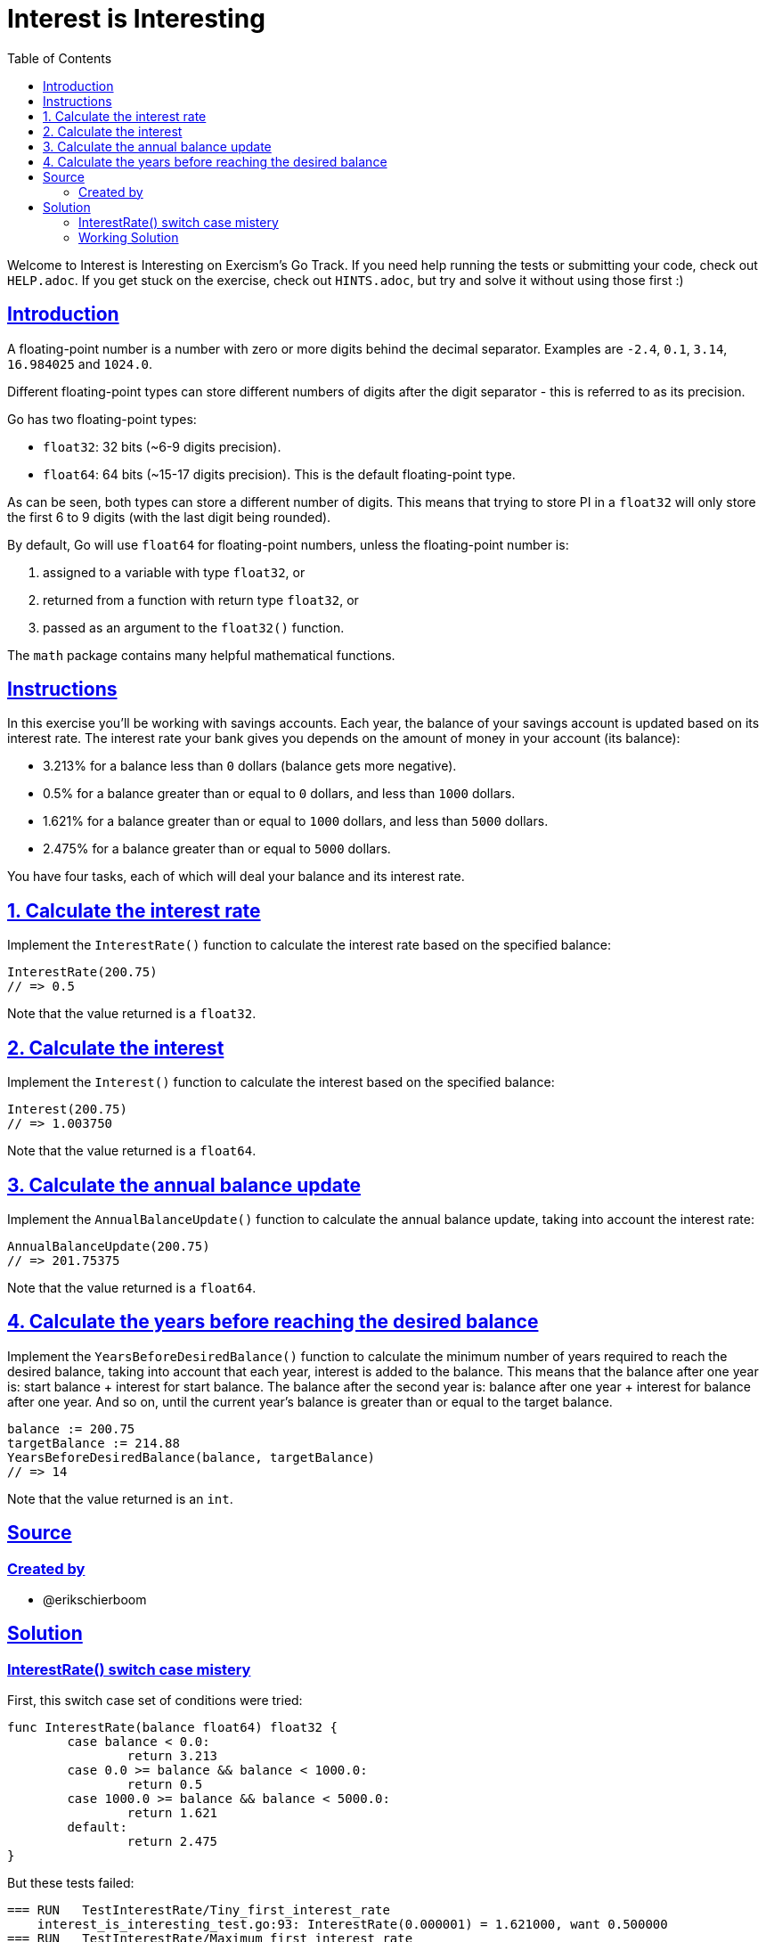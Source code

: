 = Interest is Interesting
:page-subtitle: Exercism Go
:page-tags: exercism go float number
:favicon: https://fernandobasso.dev/cmdline.png
:icons: font
:sectlinks:
:sectnums!:
:toclevels: 6
:toc: left
:source-highlighter: highlight.js
:imagesdir: __assets
:stem: latexmath
ifdef::env-github[]
:tip-caption: :bulb:
:note-caption: :information_source:
:important-caption: :heavy_exclamation_mark:
:caution-caption: :fire:
:warning-caption: :warning:
endif::[]

Welcome to Interest is Interesting on Exercism's Go Track.
If you need help running the tests or submitting your code, check out `HELP.adoc`.
If you get stuck on the exercise, check out `HINTS.adoc`, but try and solve it without using those first :)

== Introduction

A floating-point number is a number with zero or more digits behind the decimal separator.
Examples are `-2.4`, `0.1`, `3.14`, `16.984025` and `1024.0`.

Different floating-point types can store different numbers of digits after the digit separator - this is referred to as its precision.

Go has two floating-point types:

* `float32`: 32 bits (~6-9 digits precision).
* `float64`: 64 bits (~15-17 digits precision).
This is the default floating-point type.

As can be seen, both types can store a different number of digits.
This means that trying to store PI in a `float32` will only store the first 6 to 9 digits (with the last digit being rounded).

By default, Go will use `float64` for floating-point numbers, unless the floating-point number is:

. assigned to a variable with type `float32`, or
. returned from a function with return type `float32`, or
. passed as an argument to the `float32()` function.

The `math` package contains many helpful mathematical functions.

== Instructions

In this exercise you'll be working with savings accounts.
Each year, the balance of your savings account is updated based on its interest rate.
The interest rate your bank gives you depends on the amount of money in your account (its balance):

* 3.213% for a balance less than `0` dollars (balance gets more negative).
* 0.5% for a balance greater than or equal to `0` dollars, and less than `1000` dollars.
* 1.621% for a balance greater than or equal to `1000` dollars, and less than `5000` dollars.
* 2.475% for a balance greater than or equal to `5000` dollars.

You have four tasks, each of which will deal your balance and its interest rate.

== 1. Calculate the interest rate

Implement the `InterestRate()` function to calculate the interest rate based on the specified balance:

[source,go]
----
InterestRate(200.75)
// => 0.5
----

Note that the value returned is a `float32`.

== 2. Calculate the interest

Implement the `Interest()` function to calculate the interest based on the specified balance:

[source,go]
----
Interest(200.75)
// => 1.003750
----

Note that the value returned is a `float64`.

== 3. Calculate the annual balance update

Implement the `AnnualBalanceUpdate()` function to calculate the annual balance update, taking into account the interest rate:

[source,go]
----
AnnualBalanceUpdate(200.75)
// => 201.75375
----

Note that the value returned is a `float64`.

== 4. Calculate the years before reaching the desired balance

Implement the `YearsBeforeDesiredBalance()` function to calculate the minimum number of years required to reach the desired balance, taking into account that each year, interest is added to the balance.
This means that the balance after one year is: start balance + interest for start balance.
The balance after the second year is: balance after one year + interest for balance after one year.
And so on, until the current year's balance is greater than or equal to the target balance.

[source,go]
----
balance := 200.75
targetBalance := 214.88
YearsBeforeDesiredBalance(balance, targetBalance)
// => 14
----

Note that the value returned is an `int`.

== Source

=== Created by

* @erikschierboom

== Solution

=== InterestRate() switch case mistery

First, this switch case set of conditions were tried:

[source,go]
----
func InterestRate(balance float64) float32 {
	case balance < 0.0:
		return 3.213
	case 0.0 >= balance && balance < 1000.0:
		return 0.5
	case 1000.0 >= balance && balance < 5000.0:
		return 1.621
	default:
		return 2.475
}
----

But these tests failed:

[source,text]
----
=== RUN   TestInterestRate/Tiny_first_interest_rate
    interest_is_interesting_test.go:93: InterestRate(0.000001) = 1.621000, want 0.500000
=== RUN   TestInterestRate/Maximum_first_interest_rate
    interest_is_interesting_test.go:93: InterestRate(999.999900) = 1.621000, want 0.500000
=== RUN   TestInterestRate/Tiny_second_interest_rate
    interest_is_interesting_test.go:93: InterestRate(1000.000100) = 2.475000, want 1.621000
=== RUN   TestInterestRate/Maximum_second_interest_rate
    interest_is_interesting_test.go:93: InterestRate(4999.999000) = 2.475000, want 1.621000
----

Not sure why 0.000001 returned the 1.621000 rate instead of 0.5.

TODO: Investigate this and understand what the problem is.

=== Working Solution

[source,go]
----
// InterestRate returns the interest rate for the provided balance.
func InterestRate(balance float64) float32 {
	switch {
	case balance >= 5000:
		return 2.475
	case balance >= 1000:
		return 1.621
	case balance >= 0:
		return 0.5
	default:
		return 3.213
	}
}

// Interest calculates the interest for the provided balance.
func Interest(balance float64) float64 {
	return balance * float64(InterestRate(balance)/100)
}

// AnnualBalanceUpdate calculates the annual balance update, taking
// into account the interest rate.
func AnnualBalanceUpdate(balance float64) float64 {
	return balance + Interest(balance)
}

// YearsBeforeDesiredBalance calculates the minimum number of years
// required to reach the desired balance.
func YearsBeforeDesiredBalance(balance, targetBalance float64) int {
	year := 0

	for balance < targetBalance {
		balance = AnnualBalanceUpdate(balance)
		year++
	}

	return year
}
----
